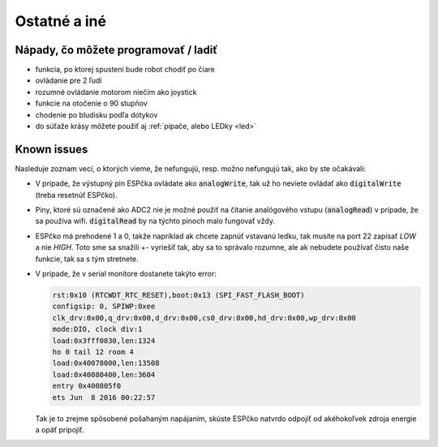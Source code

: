===================================
Ostatné a iné
===================================

.. _ideas:

Nápady, čo môžete programovať / ladiť
--------------------------------------

* funkcia, po ktorej spustení bude robot chodiť po čiare
* ovládanie pre 2 ľudí
* rozumné ovládanie motorom niečím ako joystick
* funkcie na otočenie o 90 stupňov
* chodenie po bludisku podľa dotykov
* do súťaže krásy môžete použiť aj  :ref:`pípače, alebo LEDky <led>` 

.. _knownIssues:

Known issues
--------------

Nasleduje zoznam vecí, o ktorých vieme, že nefungujú, resp. možno nefungujú tak, ako by ste očakávali:

* V prípade, že výstupný pin ESPčka ovládate ako :code:`analogWrite`, 
  tak už ho neviete ovládať ako :code:`digitalWrite` (treba resetnúť ESPčko).
* Piny, ktoré sú označené ako ADC2 nie je možné použiť na čítanie analógového vstupu
  (:code:`analogRead`) v prípade, že sa používa wifi. :code:`digitalRead` by na týchto pinoch malo fungovať vždy.
* ESPčko má prehodené 1 a 0, takže napríklad ak chcete zapnúť vstavanú ledku, tak musíte na port 22 zapísať `LOW` a nie `HIGH`. Toto sme sa snažili +- vyriešiť tak, aby sa to správalo rozumne, ale ak nebudete používať čisto naše funkcie, tak sa s tým stretnete.
* V prípade, že v serial monitore dostanete takýto error:

  .. code-block:: none
     
     rst:0x10 (RTCWDT_RTC_RESET),boot:0x13 (SPI_FAST_FLASH_BOOT)
     configsip: 0, SPIWP:0xee
     clk_drv:0x00,q_drv:0x00,d_drv:0x00,cs0_drv:0x00,hd_drv:0x00,wp_drv:0x00
     mode:DIO, clock div:1
     load:0x3fff0030,len:1324
     ho 0 tail 12 room 4
     load:0x40078000,len:13508
     load:0x40080400,len:3604
     entry 0x400805f0
     ets Jun  8 2016 00:22:57
   
  Tak je to zrejme spôsobené pošahaným napájaním, skúste ESPčko natvrdo odpojiť od akéhokoľvek zdroja energie a opäť pripojiť.